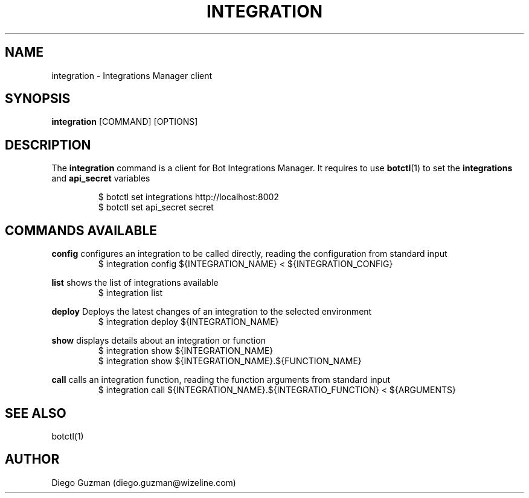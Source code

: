 .TH INTEGRATION 1

.SH NAME
integration \- Integrations Manager client

.SH SYNOPSIS

.B integration
[COMMAND] [OPTIONS]

.SH DESCRIPTION
The
.B integration
command is a client for Bot Integrations Manager. It requires to use
.BR botctl (1)
to set the
.B integrations
and
.B api_secret
variables

.RS
$ botctl set integrations http://localhost:8002
.RE
.RS
$ botctl set api_secret secret
.RE

.SH COMMANDS AVAILABLE

.B config
configures an integration to be called directly, reading the configuration from standard input
.RS
$ integration config ${INTEGRATION_NAME} < ${INTEGRATION_CONFIG}
.RE

.B list
shows the list of integrations available
.RS
$ integration list
.RE

.B deploy
Deploys the latest changes of an integration to the selected environment
.RS
$ integration deploy ${INTEGRATION_NAME}
.RE

.B show
displays details about an integration or function
.RS
$ integration show ${INTEGRATION_NAME}
.RE
.RS
$ integration show ${INTEGRATION_NAME}.${FUNCTION_NAME}
.RE

.B call
calls an integration function, reading the function arguments from standard input
.RS
$ integration call ${INTEGRATION_NAME}.${INTEGRATIO_FUNCTION} < ${ARGUMENTS}
.RE

.SH SEE ALSO
botctl(1)

.SH AUTHOR
Diego Guzman (diego.guzman@wizeline.com)
